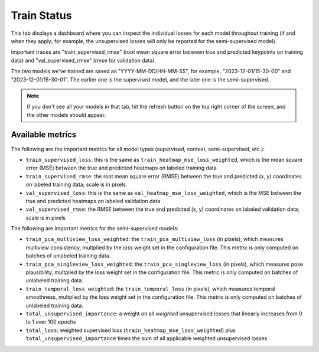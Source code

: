.. _tab_train_status:

############
Train Status
############


This tab displays a dashboard where you can inspect the individual losses for each model throughout
training
(if and when they apply; for example, the unsupervised losses will only be reported for the
semi-supervised model).

.. image:: https://imgur.com/vbbhGKl.png

Important traces are "train_supervised_rmse" (root mean square error between true and predicted
keypoints on training data) and "val_supervised_rmse" (rmse for validation data).

The two models we’ve trained are saved as "YYYY-MM-DD/HH-MM-SS", for example, "2023-12-01/15-30-00"
and "2023-12-01/15-30-01".
The earlier one is the supervised model, and the later one is the semi-supervised.

.. note::

    If you don't see all your models in that tab,
    hit the refresh button on the top right corner of the screen,
    and the other models should appear.

Available metrics
-----------------

The following are the important metrics for all model types 
(supervised, context, semi-supervised, etc.):

* ``train_supervised_loss``: this is the same as ``train_heatmap_mse_loss_weighted``, which is the
  mean square error (MSE) between the true and predicted heatmaps on labeled training data
* ``train_supervised_rmse``: the root mean square error (RMSE) between the true and predicted 
  (x, y) coordinates on labeled training data; scale is in pixels
* ``val_supervised_loss``: this is the same as ``val_heatmap_mse_loss_weighted``, which is the
  MSE between the true and predicted heatmaps on labeled validation data
* ``val_supervised_rmse``: the RMSE between the true and predicted (x, y) coordinates on labeled
  validation data; scale is in pixels

The following are important metrics for the semi-supervised models:

* ``train_pca_multiview_loss_weighted``: the ``train_pca_multiview_loss`` (in pixels), which 
  measures multiview consistency, multplied by the loss weight set in the configuration file.
  This metric is only computed on batches of unlabeled training data.
* ``train_pca_singleview_loss_weighted``: the ``train_pca_singleview_loss`` (in pixels), which 
  measures pose plausibility, multplied by the loss weight set in the configuration file.
  This metric is only computed on batches of unlabeled training data.
* ``train_temporal_loss_weighted``: the ``train_temporal_loss`` (in pixels), which 
  measures temporal smoothness, multplied by the loss weight set in the configuration file.
  This metric is only computed on batches of unlabeled training data.
* ``total_unsupervised_importance``: a weight on all *weighted* unsupervised losses that linearly 
  increases from 0 to 1 over 100 epochs
* ``total_loss``: weighted supervised loss (``train_heatmap_mse_loss_weighted``) plus 
  ``total_unsupervised_importance`` times the sum of all applicable weighted unsupervised losses
  
